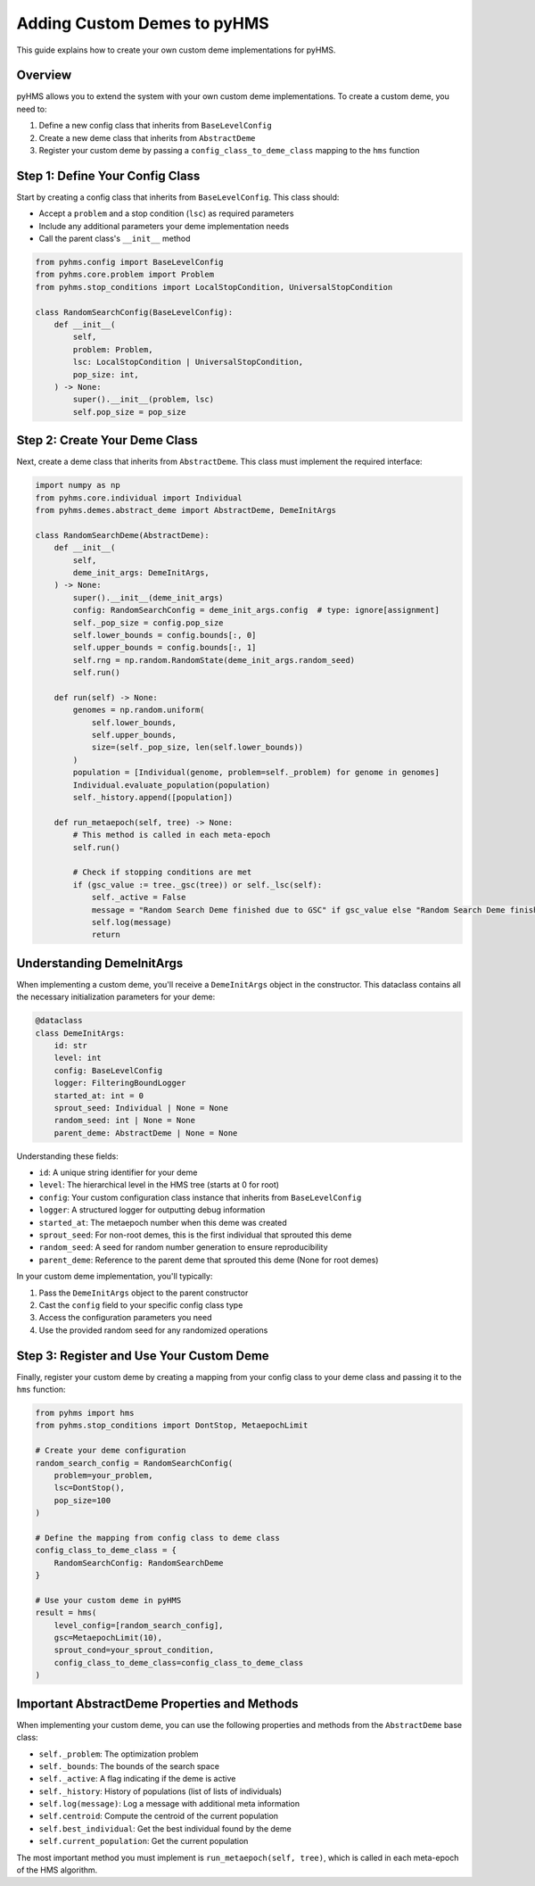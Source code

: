 Adding Custom Demes to pyHMS
============================

This guide explains how to create your own custom deme implementations for pyHMS.

Overview
--------

pyHMS allows you to extend the system with your own custom deme implementations. To create a custom deme, you need to:

1. Define a new config class that inherits from ``BaseLevelConfig``
2. Create a new deme class that inherits from ``AbstractDeme``
3. Register your custom deme by passing a ``config_class_to_deme_class`` mapping to the ``hms`` function

Step 1: Define Your Config Class
--------------------------------

Start by creating a config class that inherits from ``BaseLevelConfig``. This class should:

- Accept a ``problem`` and a stop condition (``lsc``) as required parameters
- Include any additional parameters your deme implementation needs
- Call the parent class's ``__init__`` method

.. code-block:: python

    from pyhms.config import BaseLevelConfig
    from pyhms.core.problem import Problem
    from pyhms.stop_conditions import LocalStopCondition, UniversalStopCondition

    class RandomSearchConfig(BaseLevelConfig):
        def __init__(
            self,
            problem: Problem,
            lsc: LocalStopCondition | UniversalStopCondition,
            pop_size: int,
        ) -> None:
            super().__init__(problem, lsc)
            self.pop_size = pop_size

Step 2: Create Your Deme Class
------------------------------

Next, create a deme class that inherits from ``AbstractDeme``. This class must implement the required interface:

.. code-block:: python

    import numpy as np
    from pyhms.core.individual import Individual
    from pyhms.demes.abstract_deme import AbstractDeme, DemeInitArgs

    class RandomSearchDeme(AbstractDeme):
        def __init__(
            self,
            deme_init_args: DemeInitArgs,
        ) -> None:
            super().__init__(deme_init_args)
            config: RandomSearchConfig = deme_init_args.config  # type: ignore[assignment]
            self._pop_size = config.pop_size
            self.lower_bounds = config.bounds[:, 0]
            self.upper_bounds = config.bounds[:, 1]
            self.rng = np.random.RandomState(deme_init_args.random_seed)
            self.run()

        def run(self) -> None:
            genomes = np.random.uniform(
                self.lower_bounds,
                self.upper_bounds,
                size=(self._pop_size, len(self.lower_bounds))
            )
            population = [Individual(genome, problem=self._problem) for genome in genomes]
            Individual.evaluate_population(population)
            self._history.append([population])

        def run_metaepoch(self, tree) -> None:
            # This method is called in each meta-epoch
            self.run()

            # Check if stopping conditions are met
            if (gsc_value := tree._gsc(tree)) or self._lsc(self):
                self._active = False
                message = "Random Search Deme finished due to GSC" if gsc_value else "Random Search Deme finished due to LSC"
                self.log(message)
                return

Understanding DemeInitArgs
--------------------------

When implementing a custom deme, you'll receive a ``DemeInitArgs`` object in the constructor. This dataclass contains all the necessary initialization parameters for your deme:

.. code-block:: python

    @dataclass
    class DemeInitArgs:
        id: str
        level: int
        config: BaseLevelConfig
        logger: FilteringBoundLogger
        started_at: int = 0
        sprout_seed: Individual | None = None
        random_seed: int | None = None
        parent_deme: AbstractDeme | None = None

Understanding these fields:

- ``id``: A unique string identifier for your deme
- ``level``: The hierarchical level in the HMS tree (starts at 0 for root)
- ``config``: Your custom configuration class instance that inherits from ``BaseLevelConfig``
- ``logger``: A structured logger for outputting debug information
- ``started_at``: The metaepoch number when this deme was created
- ``sprout_seed``: For non-root demes, this is the first individual that sprouted this deme
- ``random_seed``: A seed for random number generation to ensure reproducibility
- ``parent_deme``: Reference to the parent deme that sprouted this deme (None for root demes)

In your custom deme implementation, you'll typically:

1. Pass the ``DemeInitArgs`` object to the parent constructor
2. Cast the ``config`` field to your specific config class type
3. Access the configuration parameters you need
4. Use the provided random seed for any randomized operations

Step 3: Register and Use Your Custom Deme
-----------------------------------------

Finally, register your custom deme by creating a mapping from your config class to your deme class and passing it to the ``hms`` function:

.. code-block:: python

    from pyhms import hms
    from pyhms.stop_conditions import DontStop, MetaepochLimit

    # Create your deme configuration
    random_search_config = RandomSearchConfig(
        problem=your_problem,
        lsc=DontStop(),
        pop_size=100
    )

    # Define the mapping from config class to deme class
    config_class_to_deme_class = {
        RandomSearchConfig: RandomSearchDeme
    }

    # Use your custom deme in pyHMS
    result = hms(
        level_config=[random_search_config],
        gsc=MetaepochLimit(10),
        sprout_cond=your_sprout_condition,
        config_class_to_deme_class=config_class_to_deme_class
    )

Important AbstractDeme Properties and Methods
---------------------------------------------

When implementing your custom deme, you can use the following properties and methods from the ``AbstractDeme`` base class:

- ``self._problem``: The optimization problem
- ``self._bounds``: The bounds of the search space
- ``self._active``: A flag indicating if the deme is active
- ``self._history``: History of populations (list of lists of individuals)
- ``self.log(message)``: Log a message with additional meta information
- ``self.centroid``: Compute the centroid of the current population
- ``self.best_individual``: Get the best individual found by the deme
- ``self.current_population``: Get the current population

The most important method you must implement is ``run_metaepoch(self, tree)``, which is called in each meta-epoch of the HMS algorithm.

